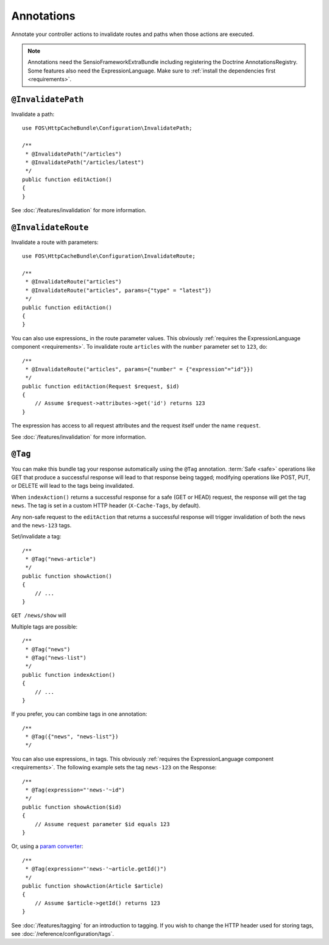 Annotations
===========

Annotate your controller actions to invalidate routes and paths when those
actions are executed.

.. note::

    Annotations need the SensioFrameworkExtraBundle including registering the
    Doctrine AnnotationsRegistry. Some features also need the
    ExpressionLanguage. Make sure to
    :ref:`install the dependencies first <requirements>`.

.. _invalidatepath:

``@InvalidatePath``
-------------------

Invalidate a path::

    use FOS\HttpCacheBundle\Configuration\InvalidatePath;

    /**
     * @InvalidatePath("/articles")
     * @InvalidatePath("/articles/latest")
     */
    public function editAction()
    {
    }

See :doc:`/features/invalidation` for more information.

.. _invalidateroute:

``@InvalidateRoute``
--------------------

Invalidate a route with parameters::

    use FOS\HttpCacheBundle\Configuration\InvalidateRoute;

    /**
     * @InvalidateRoute("articles")
     * @InvalidateRoute("articles", params={"type" = "latest"})
     */
    public function editAction()
    {
    }

You can also use expressions_ in the route parameter values. This obviously
:ref:`requires the ExpressionLanguage component <requirements>`. To invalidate
route ``articles`` with the ``number`` parameter set to ``123``, do::

    /**
     * @InvalidateRoute("articles", params={"number" = {"expression"="id"}})
     */
    public function editAction(Request $request, $id)
    {
        // Assume $request->attributes->get('id') returns 123
    }

The expression has access to all request attributes and the request itself
under the name ``request``.

See :doc:`/features/invalidation` for more information.

.. _tag:

``@Tag``
--------

You can make this bundle tag your response automatically using the ``@Tag``
annotation. :term:`Safe <safe>` operations like GET that produce a successful
response will lead to that response being tagged; modifying operations like
POST, PUT, or DELETE will lead to the tags being invalidated.

When ``indexAction()`` returns a successful response for a safe (GET or HEAD)
request, the response will get the tag ``news``. The tag is set in a custom
HTTP header (``X-Cache-Tags``, by default).

Any non-safe request to the ``editAction`` that returns a successful response
will trigger invalidation of both the ``news`` and the ``news-123`` tags.

Set/invalidate a tag::

    /**
     * @Tag("news-article")
     */
    public function showAction()
    {
        // ...
    }

``GET /news/show`` will

Multiple tags are possible::

    /**
     * @Tag("news")
     * @Tag("news-list")
     */
    public function indexAction()
    {
        // ...
    }

If you prefer, you can combine tags in one annotation::

    /**
     * @Tag({"news", "news-list"})
     */

You can also use expressions_ in tags. This obviously
:ref:`requires the ExpressionLanguage component <requirements>`. The following
example sets the tag ``news-123`` on the Response::

    /**
     * @Tag(expression="'news-'~id")
     */
    public function showAction($id)
    {
        // Assume request parameter $id equals 123
    }

Or, using a `param converter`_::

    /**
     * @Tag(expression="'news-'~article.getId()")
     */
    public function showAction(Article $article)
    {
        // Assume $article->getId() returns 123
    }

See :doc:`/features/tagging` for an introduction to tagging.
If you wish to change the HTTP header used for storing tags, see
:doc:`/reference/configuration/tags`.

.. _param converter: http://symfony.com/doc/current/bundles/SensioFrameworkExtraBundle/annotations/converters.html
